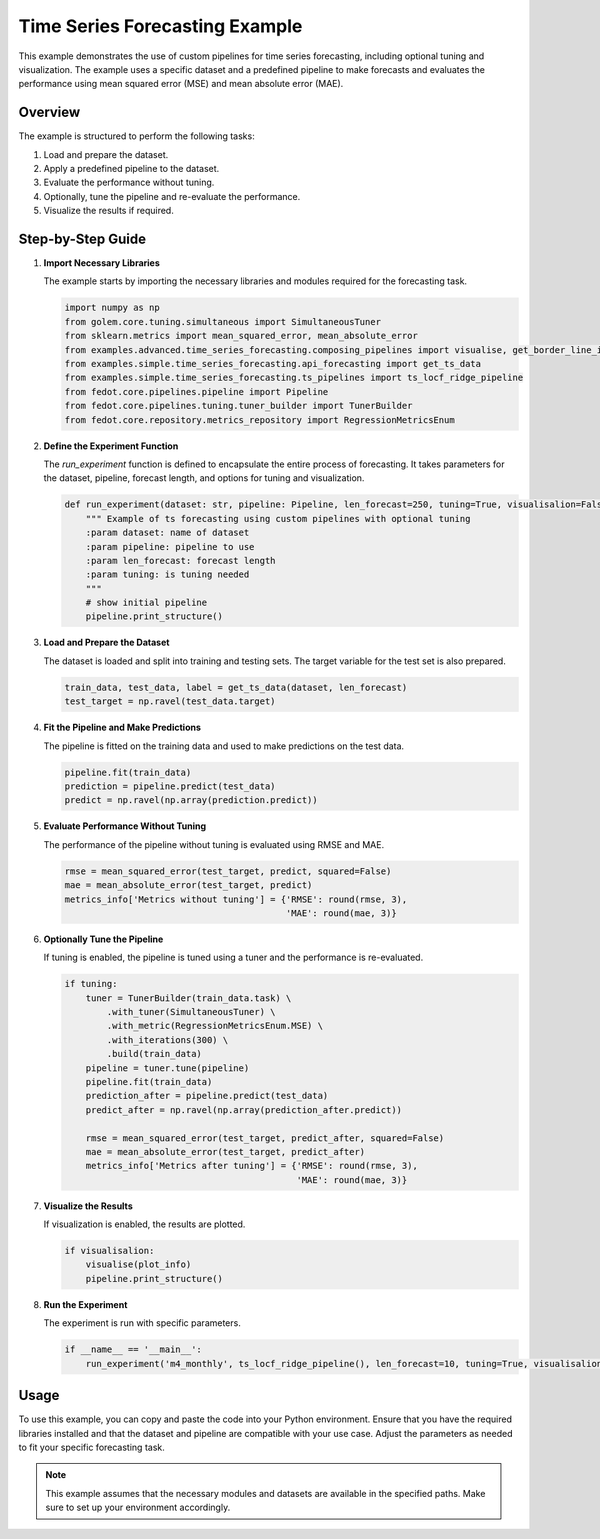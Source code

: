 
.. _time_series_forecasting_example:

Time Series Forecasting Example
===========================================================

This example demonstrates the use of custom pipelines for time series forecasting, including optional tuning and visualization. The example uses a specific dataset and a predefined pipeline to make forecasts and evaluates the performance using mean squared error (MSE) and mean absolute error (MAE).

Overview
--------

The example is structured to perform the following tasks:

1. Load and prepare the dataset.
2. Apply a predefined pipeline to the dataset.
3. Evaluate the performance without tuning.
4. Optionally, tune the pipeline and re-evaluate the performance.
5. Visualize the results if required.

Step-by-Step Guide
------------------

1. **Import Necessary Libraries**

   The example starts by importing the necessary libraries and modules required for the forecasting task.

   .. code-block:: python

      import numpy as np
      from golem.core.tuning.simultaneous import SimultaneousTuner
      from sklearn.metrics import mean_squared_error, mean_absolute_error
      from examples.advanced.time_series_forecasting.composing_pipelines import visualise, get_border_line_info
      from examples.simple.time_series_forecasting.api_forecasting import get_ts_data
      from examples.simple.time_series_forecasting.ts_pipelines import ts_locf_ridge_pipeline
      from fedot.core.pipelines.pipeline import Pipeline
      from fedot.core.pipelines.tuning.tuner_builder import TunerBuilder
      from fedot.core.repository.metrics_repository import RegressionMetricsEnum

2. **Define the Experiment Function**

   The `run_experiment` function is defined to encapsulate the entire process of forecasting. It takes parameters for the dataset, pipeline, forecast length, and options for tuning and visualization.

   .. code-block:: python

      def run_experiment(dataset: str, pipeline: Pipeline, len_forecast=250, tuning=True, visualisalion=False):
          """ Example of ts forecasting using custom pipelines with optional tuning
          :param dataset: name of dataset
          :param pipeline: pipeline to use
          :param len_forecast: forecast length
          :param tuning: is tuning needed
          """
          # show initial pipeline
          pipeline.print_structure()

3. **Load and Prepare the Dataset**

   The dataset is loaded and split into training and testing sets. The target variable for the test set is also prepared.

   .. code-block:: python

          train_data, test_data, label = get_ts_data(dataset, len_forecast)
          test_target = np.ravel(test_data.target)

4. **Fit the Pipeline and Make Predictions**

   The pipeline is fitted on the training data and used to make predictions on the test data.

   .. code-block:: python

          pipeline.fit(train_data)
          prediction = pipeline.predict(test_data)
          predict = np.ravel(np.array(prediction.predict))

5. **Evaluate Performance Without Tuning**

   The performance of the pipeline without tuning is evaluated using RMSE and MAE.

   .. code-block:: python

          rmse = mean_squared_error(test_target, predict, squared=False)
          mae = mean_absolute_error(test_target, predict)
          metrics_info['Metrics without tuning'] = {'RMSE': round(rmse, 3),
                                                    'MAE': round(mae, 3)}

6. **Optionally Tune the Pipeline**

   If tuning is enabled, the pipeline is tuned using a tuner and the performance is re-evaluated.

   .. code-block:: python

          if tuning:
              tuner = TunerBuilder(train_data.task) \
                  .with_tuner(SimultaneousTuner) \
                  .with_metric(RegressionMetricsEnum.MSE) \
                  .with_iterations(300) \
                  .build(train_data)
              pipeline = tuner.tune(pipeline)
              pipeline.fit(train_data)
              prediction_after = pipeline.predict(test_data)
              predict_after = np.ravel(np.array(prediction_after.predict))

              rmse = mean_squared_error(test_target, predict_after, squared=False)
              mae = mean_absolute_error(test_target, predict_after)
              metrics_info['Metrics after tuning'] = {'RMSE': round(rmse, 3),
                                                      'MAE': round(mae, 3)}

7. **Visualize the Results**

   If visualization is enabled, the results are plotted.

   .. code-block:: python

          if visualisalion:
              visualise(plot_info)
              pipeline.print_structure()

8. **Run the Experiment**

   The experiment is run with specific parameters.

   .. code-block:: python

      if __name__ == '__main__':
          run_experiment('m4_monthly', ts_locf_ridge_pipeline(), len_forecast=10, tuning=True, visualisalion=True)

Usage
-----

To use this example, you can copy and paste the code into your Python environment. Ensure that you have the required libraries installed and that the dataset and pipeline are compatible with your use case. Adjust the parameters as needed to fit your specific forecasting task.

.. note::
   This example assumes that the necessary modules and datasets are available in the specified paths. Make sure to set up your environment accordingly.